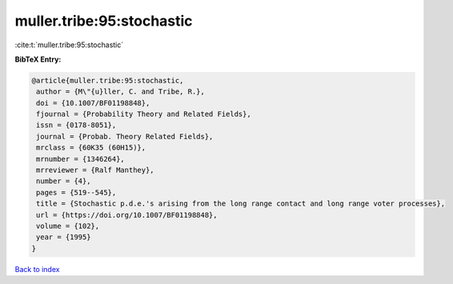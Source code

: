 muller.tribe:95:stochastic
==========================

:cite:t:`muller.tribe:95:stochastic`

**BibTeX Entry:**

.. code-block:: bibtex

   @article{muller.tribe:95:stochastic,
    author = {M\"{u}ller, C. and Tribe, R.},
    doi = {10.1007/BF01198848},
    fjournal = {Probability Theory and Related Fields},
    issn = {0178-8051},
    journal = {Probab. Theory Related Fields},
    mrclass = {60K35 (60H15)},
    mrnumber = {1346264},
    mrreviewer = {Ralf Manthey},
    number = {4},
    pages = {519--545},
    title = {Stochastic p.d.e.'s arising from the long range contact and long range voter processes},
    url = {https://doi.org/10.1007/BF01198848},
    volume = {102},
    year = {1995}
   }

`Back to index <../By-Cite-Keys.rst>`_

